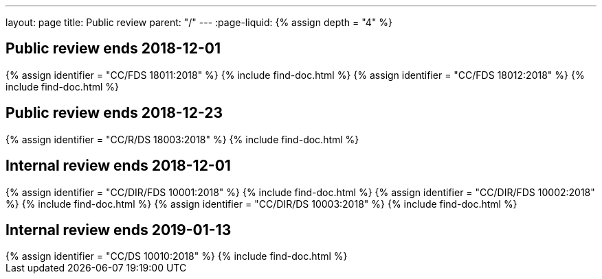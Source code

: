 ---
layout: page
title: Public review
parent: "/"
---
:page-liquid:
{% assign depth = "4" %}

== Public review ends 2018-12-01

++++
{% assign identifier = "CC/FDS 18011:2018" %}
{% include find-doc.html %}
++++

++++
{% assign identifier = "CC/FDS 18012:2018" %}
{% include find-doc.html %}
++++

== Public review ends 2018-12-23

++++
{% assign identifier = "CC/R/DS 18003:2018" %}
{% include find-doc.html %}
++++

== Internal review ends 2018-12-01

++++
{% assign identifier = "CC/DIR/FDS 10001:2018" %}
{% include find-doc.html %}
++++

++++
{% assign identifier = "CC/DIR/FDS 10002:2018" %}
{% include find-doc.html %}
++++

++++
{% assign identifier = "CC/DIR/DS 10003:2018" %}
{% include find-doc.html %}
++++


== Internal review ends 2019-01-13

++++
{% assign identifier = "CC/DS 10010:2018" %}
{% include find-doc.html %}
++++

